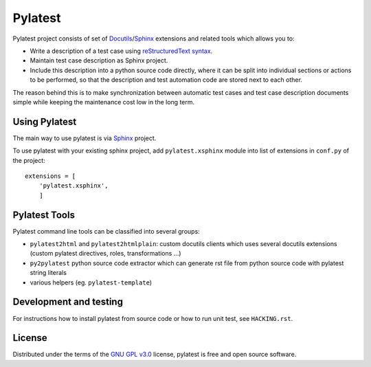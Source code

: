 Pylatest
========

Pylatest project consists of set of Docutils_/Sphinx_ extensions and related
tools which allows you to:

* Write a description of a test case using `reStructuredText syntax`_.
* Maintain test case description as Sphinx project.
* Include this description into a python source code directly, where it can
  be split into individual sections or actions to be performed, so that the
  description and test automation code are stored next to each other.

The reason behind this is to make synchronization between automatic test cases
and test case description documents simple while keeping the maintenance cost
low in the long term.

Using Pylatest
--------------

The main way to use pylatest is via Sphinx_ project.

To use pylatest with your existing sphinx project, add ``pylatest.xsphinx``
module into list of extensions in ``conf.py`` of the project::

    extensions = [
        'pylatest.xsphinx',
        ]

Pylatest Tools
--------------

Pylatest command line tools can be classified into several groups:

* ``pylatest2html`` and ``pylatest2htmlplain``: custom docutils clients
  which uses several docutils extensions (custom pylatest directives,
  roles, transformations ...)
* ``py2pylatest`` python source code extractor which can generate rst file
  from python source code with pylatest string literals
* various helpers (eg. ``pylatest-template``)

Development and testing
-----------------------

For instructions how to install pylatest from source code or how to run unit
test, see ``HACKING.rst``.

License
-------

Distributed under the terms of the `GNU GPL v3.0`_ license,
pylatest is free and open source software.


.. _`GNU GPL v3.0`: http://www.gnu.org/licenses/gpl-3.0.txt
.. _Docutils: http://docutils.sourceforge.net/
.. _Sphinx: http://www.sphinx-doc.org/en/stable/index.html
.. _`reStructuredText syntax`: http://www.sphinx-doc.org/en/stable/rest.html
